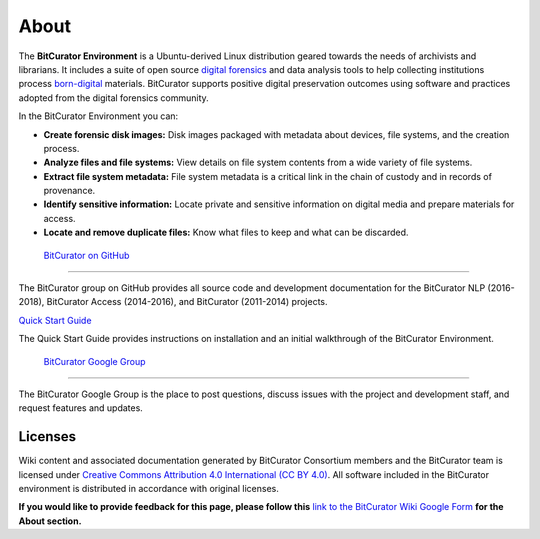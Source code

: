 **About**
=========

The **BitCurator Environment** is a Ubuntu-derived Linux distribution
geared towards the needs of archivists and librarians. It includes a
suite of open source `digital
forensics <https://en.wikipedia.org/wiki/Digital_forensics>`__ and data
analysis tools to help collecting institutions process
`born-digital <https://en.wikipedia.org/wiki/Born-digital>`__ materials.
BitCurator supports positive digital preservation outcomes using
software and practices adopted from the digital forensics community.

In the BitCurator Environment you can:

-  **Create forensic disk images:** Disk images packaged with metadata
   about devices, file systems, and the creation process.

-  **Analyze files and file systems:** View details on file system
   contents from a wide variety of file systems.

-  **Extract file system metadata:** File system metadata is a critical
   link in the chain of custody and in records of provenance.

-  **Identify sensitive information:** Locate private and sensitive
   information on digital media and prepare materials for access.

-  **Locate and remove duplicate files:** Know what files to keep and
   what can be discarded.

 `BitCurator on GitHub <https://bitcurator.github.io/>`__ 
----------------------------------------------------------

The BitCurator group on GitHub provides all source code and development
documentation for the BitCurator NLP (2016-2018), BitCurator Access
(2014-2016), and BitCurator (2011-2014) projects.

`Quick Start
Guide <https://github.com/BitCurator/bitcurator-distro/wiki/Releases#quickstart-guide>`__

The Quick Start Guide provides instructions on installation and an
initial walkthrough of the BitCurator Environment.

 `BitCurator Google Group <https://groups.google.com/forum/#!forum/bitcurator-users>`__
---------------------------------------------------------------------------------------

The BitCurator Google Group is the place to post questions, discuss
issues with the project and development staff, and request features and
updates.

**Licenses**
------------

Wiki content and associated documentation generated by BitCurator
Consortium members and the BitCurator team is licensed under `Creative
Commons Attribution 4.0 International (CC BY
4.0) <https://creativecommons.org/licenses/by/4.0/>`__. All software
included in the BitCurator environment is distributed in accordance with
original licenses.

**If you would like to provide feedback for this page, please follow
this** `link to the BitCurator Wiki Google
Form <https://docs.google.com/forms/d/e/1FAIpQLSf-CPGSFB4809-SZU-ZtqYPFNvSZ2xBbBOfgcRdCdx9bast9A/viewform?usp=sf_link>`__
**for the About section.**
